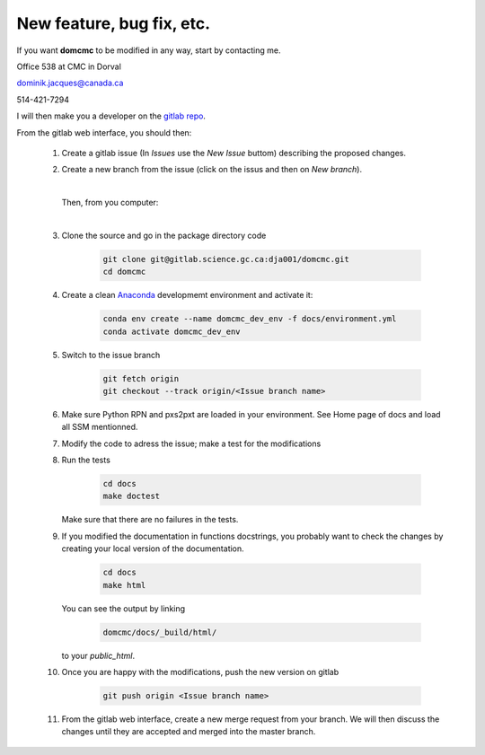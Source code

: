 
New feature, bug fix, etc. 
------------------------------------

If you want **domcmc** to be modified in any way, start by contacting me.

Office 538 at CMC in Dorval 

dominik.jacques@canada.ca

514-421-7294

I will then make you a developer on the `gitlab repo <https://gitlab.science.gc.ca/dja001/domcmc>`_.

From the gitlab web interface, you should then:

   #. Create a gitlab issue (In *Issues* use the *New Issue* buttom) describing the proposed changes.

   #. Create a new branch from the issue (click on the issus and then on *New branch*).

      |

      Then, from you computer: 

      |

   #. Clone the source and go in the package directory
      code
        .. code-block:: bash

           git clone git@gitlab.science.gc.ca:dja001/domcmc.git 
           cd domcmc

   #. Create a clean `Anaconda <https://wiki.cmc.ec.gc.ca/wiki/Anaconda>`_ developmemt environment 
      and activate it:
        .. code-block:: bash

           conda env create --name domcmc_dev_env -f docs/environment.yml
           conda activate domcmc_dev_env
   
   #. Switch to the issue 
      branch
        .. code-block:: bash

           git fetch origin
           git checkout --track origin/<Issue branch name>

   #. Make sure Python RPN and pxs2pxt are loaded in your environment. 
      See Home page of docs and load all SSM mentionned.

   #. Modify the code to adress the issue; make a test for the 
      modifications

   #. Run the 
      tests
        .. code-block:: bash

           cd docs
           make doctest
      
      Make sure that there are no failures in the tests.

   #. If you modified the documentation in functions docstrings, you probably want to check the 
      changes by creating your local version of the documentation.

        .. code-block:: bash
      
           cd docs
           make html

      You can see the output by 
      linking 
        .. code-block:: bash
  
           domcmc/docs/_build/html/

      to your *public_html*.

   #. Once you are happy with the modifications, push the new version
      on gitlab 
        .. code-block:: bash

           git push origin <Issue branch name>

   #. From the gitlab web interface, create a new merge request from your branch. We will then 
      discuss the changes until they are accepted and merged into the master branch. 

